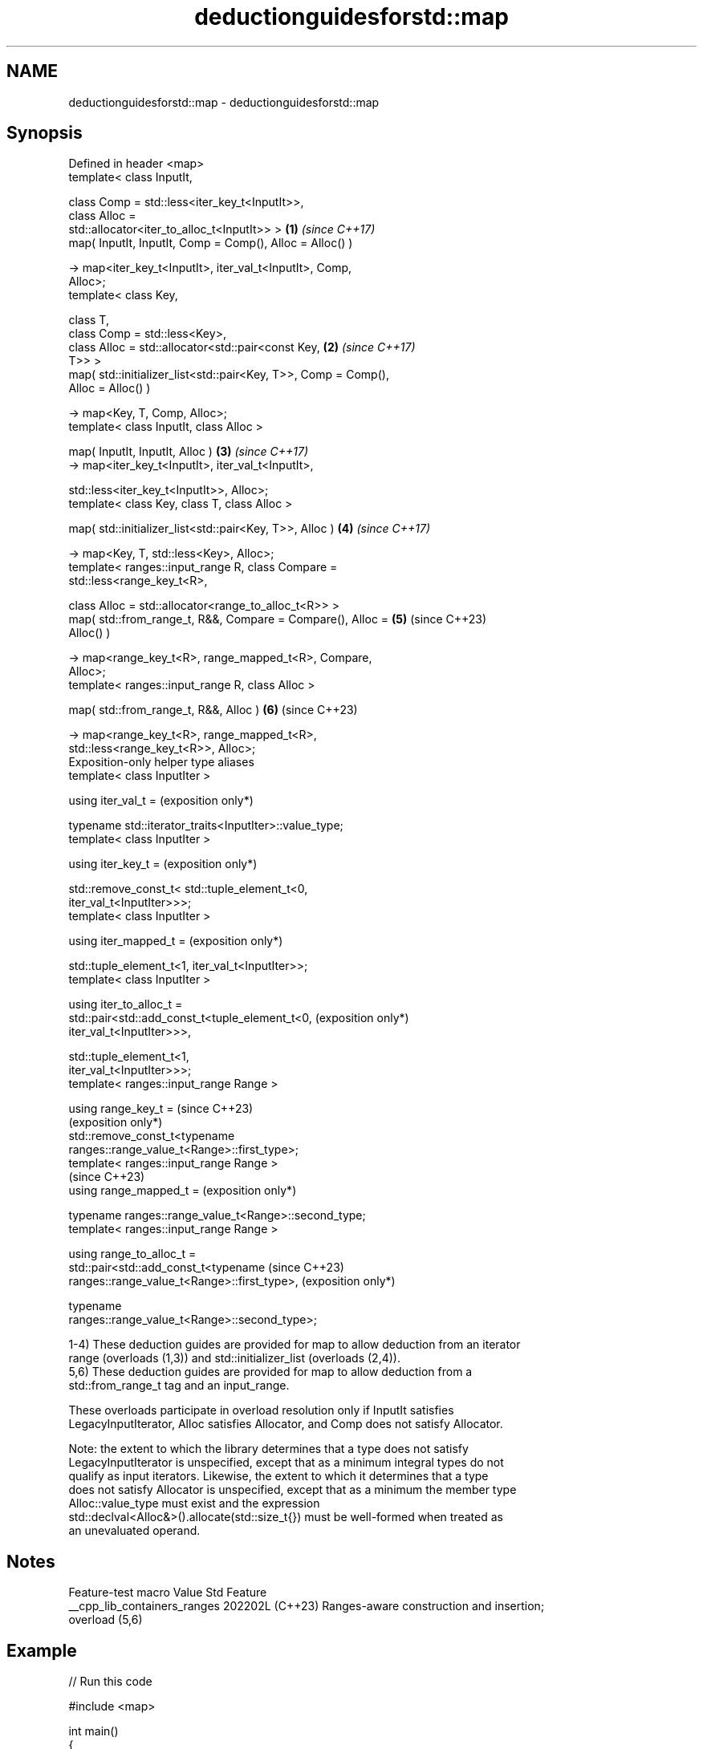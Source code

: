 .TH deductionguidesforstd::map 3 "2024.06.10" "http://cppreference.com" "C++ Standard Libary"
.SH NAME
deductionguidesforstd::map \- deductionguidesforstd::map

.SH Synopsis
   Defined in header <map>
   template< class InputIt,

             class Comp = std::less<iter_key_t<InputIt>>,
             class Alloc =
   std::allocator<iter_to_alloc_t<InputIt>> >                    \fB(1)\fP \fI(since C++17)\fP
   map( InputIt, InputIt, Comp = Comp(), Alloc = Alloc() )

       -> map<iter_key_t<InputIt>, iter_val_t<InputIt>, Comp,
   Alloc>;
   template< class Key,

             class T,
             class Comp = std::less<Key>,
             class Alloc = std::allocator<std::pair<const Key,   \fB(2)\fP \fI(since C++17)\fP
   T>> >
   map( std::initializer_list<std::pair<Key, T>>, Comp = Comp(),
   Alloc = Alloc() )

       -> map<Key, T, Comp, Alloc>;
   template< class InputIt, class Alloc >

   map( InputIt, InputIt, Alloc )                                \fB(3)\fP \fI(since C++17)\fP
       -> map<iter_key_t<InputIt>, iter_val_t<InputIt>,

              std::less<iter_key_t<InputIt>>, Alloc>;
   template< class Key, class T, class Alloc >

   map( std::initializer_list<std::pair<Key, T>>, Alloc )        \fB(4)\fP \fI(since C++17)\fP

       -> map<Key, T, std::less<Key>, Alloc>;
   template< ranges::input_range R, class Compare =
   std::less<range_key_t<R>,

             class Alloc = std::allocator<range_to_alloc_t<R>> >
   map( std::from_range_t, R&&, Compare = Compare(), Alloc =     \fB(5)\fP (since C++23)
   Alloc() )

       -> map<range_key_t<R>, range_mapped_t<R>, Compare,
   Alloc>;
   template< ranges::input_range R, class Alloc >

   map( std::from_range_t, R&&, Alloc )                          \fB(6)\fP (since C++23)

       -> map<range_key_t<R>, range_mapped_t<R>,
   std::less<range_key_t<R>>, Alloc>;
   Exposition-only helper type aliases
   template< class InputIter >

   using iter_val_t =                                                (exposition only*)

       typename std::iterator_traits<InputIter>::value_type;
   template< class InputIter >

   using iter_key_t =                                                (exposition only*)

       std::remove_const_t< std::tuple_element_t<0,
   iter_val_t<InputIter>>>;
   template< class InputIter >

   using iter_mapped_t =                                             (exposition only*)

       std::tuple_element_t<1, iter_val_t<InputIter>>;
   template< class InputIter >

   using iter_to_alloc_t =
       std::pair<std::add_const_t<tuple_element_t<0,                 (exposition only*)
   iter_val_t<InputIter>>>,

                 std::tuple_element_t<1,
   iter_val_t<InputIter>>>;
   template< ranges::input_range Range >

   using range_key_t =                                               (since C++23)
                                                                     (exposition only*)
       std::remove_const_t<typename
   ranges::range_value_t<Range>::first_type>;
   template< ranges::input_range Range >
                                                                     (since C++23)
   using range_mapped_t =                                            (exposition only*)

       typename ranges::range_value_t<Range>::second_type;
   template< ranges::input_range Range >

   using range_to_alloc_t =
       std::pair<std::add_const_t<typename                           (since C++23)
   ranges::range_value_t<Range>::first_type>,                        (exposition only*)

                 typename
   ranges::range_value_t<Range>::second_type>;

   1-4) These deduction guides are provided for map to allow deduction from an iterator
   range (overloads (1,3)) and std::initializer_list (overloads (2,4)).
   5,6) These deduction guides are provided for map to allow deduction from a
   std::from_range_t tag and an input_range.

   These overloads participate in overload resolution only if InputIt satisfies
   LegacyInputIterator, Alloc satisfies Allocator, and Comp does not satisfy Allocator.

   Note: the extent to which the library determines that a type does not satisfy
   LegacyInputIterator is unspecified, except that as a minimum integral types do not
   qualify as input iterators. Likewise, the extent to which it determines that a type
   does not satisfy Allocator is unspecified, except that as a minimum the member type
   Alloc::value_type must exist and the expression
   std::declval<Alloc&>().allocate(std::size_t{}) must be well-formed when treated as
   an unevaluated operand.

.SH Notes

       Feature-test macro       Value    Std                   Feature
   __cpp_lib_containers_ranges 202202L (C++23) Ranges-aware construction and insertion;
                                               overload (5,6)

.SH Example


// Run this code

 #include <map>

 int main()
 {
     // std::map m1 = {{"foo", 1}, {"bar", 2}};
         // Error: braced-init-list has no type; cannot deduce
         // pair<Key, T> from {"foo", 1} or {"bar", 2}

     std::map m1 = {std::pair{"foo", 2}, {"bar", 3}}; // guide #2
     std::map m2(m1.begin(), m1.end()); // guide #1
 }

   Defect reports

   The following behavior-changing defect reports were applied retroactively to
   previously published C++ standards.

      DR    Applied to           Behavior as published              Correct behavior
   LWG 3025 C++17      initializer-list guides take               use std::pair<Key, T>
                       std::pair<const Key, T>
